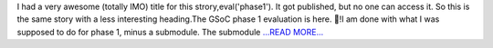 .. title: phase-1
.. slug:
.. date: 2018-06-22 19:28:20 
.. tags: SunPy
.. author: Vishnunarayan K. I.
.. link: https://medium.com/@appukuttancr/phase-1-79254d08e95?source=rss-aa5688fde791------2
.. description:
.. category: gsoc2018

I had a very awesome (totally IMO) title for this strory,eval('phase1'). It got published, but no one can access it. So this is the same story with a less interesting heading.The GSoC phase 1 evaluation is here. 🎉!I am done with what I was supposed to do for phase 1, minus a submodule. The submodule `...READ MORE... <https://medium.com/@appukuttancr/phase-1-79254d08e95?source=rss-aa5688fde791------2>`__

